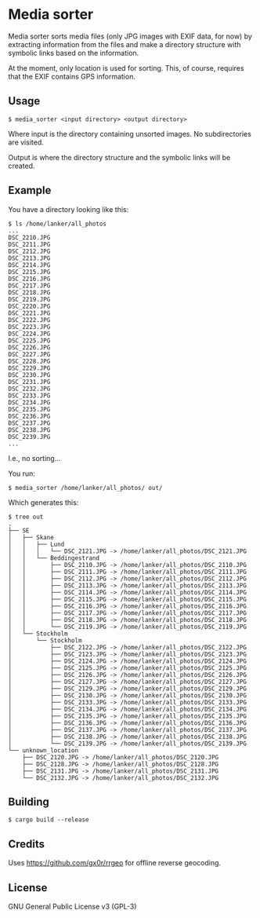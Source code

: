 * Media sorter
Media sorter sorts media files (only JPG images with EXIF data, for now) by
extracting information from the files and make a directory structure with
symbolic links based on the information.

At the moment, only location is used for sorting. This, of course,
requires that the EXIF contains GPS information.

** Usage

#+begin_src text
$ media_sorter <input directory> <output directory>
#+end_src

Where input is the directory containing unsorted images. No subdirectories
are visited.

Output is where the directory structure and the symbolic links will be
created.

** Example
You have a directory looking like this:

#+begin_src text
$ ls /home/lanker/all_photos
...
DSC_2210.JPG
DSC_2211.JPG
DSC_2212.JPG
DSC_2213.JPG
DSC_2214.JPG
DSC_2215.JPG
DSC_2216.JPG
DSC_2217.JPG
DSC_2218.JPG
DSC_2219.JPG
DSC_2220.JPG
DSC_2221.JPG
DSC_2222.JPG
DSC_2223.JPG
DSC_2224.JPG
DSC_2225.JPG
DSC_2226.JPG
DSC_2227.JPG
DSC_2228.JPG
DSC_2229.JPG
DSC_2230.JPG
DSC_2231.JPG
DSC_2232.JPG
DSC_2233.JPG
DSC_2234.JPG
DSC_2235.JPG
DSC_2236.JPG
DSC_2237.JPG
DSC_2238.JPG
DSC_2239.JPG
...
#+end_src

I.e., no sorting...

You run:

#+begin_src text
$ media_sorter /home/lanker/all_photos/ out/
#+end_src

Which generates this:
#+begin_src text
$ tree out
.
├── SE
│   ├── Skane
│   │   ├── Lund
│   │   │   └── DSC_2121.JPG -> /home/lanker/all_photos/DSC_2121.JPG
│   │   └── Beddingestrand
│   │       ├── DSC_2110.JPG -> /home/lanker/all_photos/DSC_2110.JPG
│   │       ├── DSC_2111.JPG -> /home/lanker/all_photos/DSC_2111.JPG
│   │       ├── DSC_2112.JPG -> /home/lanker/all_photos/DSC_2112.JPG
│   │       ├── DSC_2113.JPG -> /home/lanker/all_photos/DSC_2113.JPG
│   │       ├── DSC_2114.JPG -> /home/lanker/all_photos/DSC_2114.JPG
│   │       ├── DSC_2115.JPG -> /home/lanker/all_photos/DSC_2115.JPG
│   │       ├── DSC_2116.JPG -> /home/lanker/all_photos/DSC_2116.JPG
│   │       ├── DSC_2117.JPG -> /home/lanker/all_photos/DSC_2117.JPG
│   │       ├── DSC_2118.JPG -> /home/lanker/all_photos/DSC_2118.JPG
│   │       └── DSC_2119.JPG -> /home/lanker/all_photos/DSC_2119.JPG
│   └── Stockholm
│       └── Stockholm
│           ├── DSC_2122.JPG -> /home/lanker/all_photos/DSC_2122.JPG
│           ├── DSC_2123.JPG -> /home/lanker/all_photos/DSC_2123.JPG
│           ├── DSC_2124.JPG -> /home/lanker/all_photos/DSC_2124.JPG
│           ├── DSC_2125.JPG -> /home/lanker/all_photos/DSC_2125.JPG
│           ├── DSC_2126.JPG -> /home/lanker/all_photos/DSC_2126.JPG
│           ├── DSC_2127.JPG -> /home/lanker/all_photos/DSC_2127.JPG
│           ├── DSC_2129.JPG -> /home/lanker/all_photos/DSC_2129.JPG
│           ├── DSC_2130.JPG -> /home/lanker/all_photos/DSC_2130.JPG
│           ├── DSC_2133.JPG -> /home/lanker/all_photos/DSC_2133.JPG
│           ├── DSC_2134.JPG -> /home/lanker/all_photos/DSC_2134.JPG
│           ├── DSC_2135.JPG -> /home/lanker/all_photos/DSC_2135.JPG
│           ├── DSC_2136.JPG -> /home/lanker/all_photos/DSC_2136.JPG
│           ├── DSC_2137.JPG -> /home/lanker/all_photos/DSC_2137.JPG
│           ├── DSC_2138.JPG -> /home/lanker/all_photos/DSC_2138.JPG
│           └── DSC_2139.JPG -> /home/lanker/all_photos/DSC_2139.JPG
└── unknown_location
    ├── DSC_2120.JPG -> /home/lanker/all_photos/DSC_2120.JPG
    ├── DSC_2128.JPG -> /home/lanker/all_photos/DSC_2128.JPG
    ├── DSC_2131.JPG -> /home/lanker/all_photos/DSC_2131.JPG
    └── DSC_2132.JPG -> /home/lanker/all_photos/DSC_2132.JPG
#+end_src

** Building

#+begin_src text
$ cargo build --release
#+end_src

** Credits
Uses https://github.com/gx0r/rrgeo for offline reverse geocoding.

** License
GNU General Public License v3 (GPL-3)
